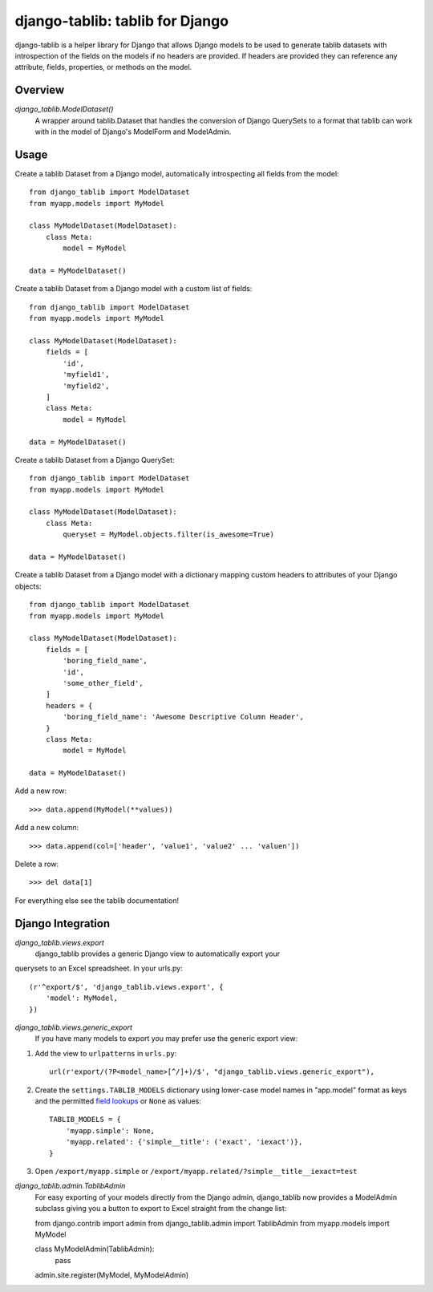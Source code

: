 django-tablib: tablib for Django
================================

django-tablib is a helper library for Django that allows Django models to be used to generate tablib datasets with introspection of the fields on the models if no headers are provided. If headers are provided they can reference any attribute, fields, properties, or methods on the model.

Overview
--------
`django_tablib.ModelDataset()`
    A wrapper around tablib.Dataset that handles the conversion of Django QuerySets to a format that tablib can work with in the model of Django's ModelForm and ModelAdmin.

Usage
-----

Create a tablib Dataset from a Django model, automatically introspecting all fields from the model: ::

    from django_tablib import ModelDataset
    from myapp.models import MyModel

    class MyModelDataset(ModelDataset):
        class Meta:
	    model = MyModel

    data = MyModelDataset()

Create a tablib Dataset from a Django model with a custom list of fields: ::

    from django_tablib import ModelDataset
    from myapp.models import MyModel

    class MyModelDataset(ModelDataset):
        fields = [
            'id',
            'myfield1',
            'myfield2',
        ]
        class Meta:
	    model = MyModel

    data = MyModelDataset()

Create a tablib Dataset from a Django QuerySet: ::

    from django_tablib import ModelDataset
    from myapp.models import MyModel

    class MyModelDataset(ModelDataset):
        class Meta:
	    queryset = MyModel.objects.filter(is_awesome=True)

    data = MyModelDataset()

Create a tablib Dataset from a Django model with a dictionary mapping custom headers to attributes of your Django objects: ::

    from django_tablib import ModelDataset
    from myapp.models import MyModel

    class MyModelDataset(ModelDataset):
        fields = [
            'boring_field_name',
            'id',
            'some_other_field',
        ]
        headers = {
            'boring_field_name': 'Awesome Descriptive Column Header',
        }
        class Meta:
	    model = MyModel

    data = MyModelDataset()

Add a new row: ::

    >>> data.append(MyModel(**values))

Add a new column: ::

    >>> data.append(col=['header', 'value1', 'value2' ... 'valuen'])

Delete a row: ::

    >>> del data[1]

For everything else see the tablib documentation!

Django Integration
------------------

`django_tablib.views.export`
    django_tablib provides a generic Django view to automatically export your
querysets to an Excel spreadsheet. In your urls.py::

    (r'^export/$', 'django_tablib.views.export', {
        'model': MyModel,
    })

`django_tablib.views.generic_export`
    If you have many models to export you may prefer use the generic export view:

#. Add the view to ``urlpatterns`` in ``urls.py``::

    url(r'export/(?P<model_name>[^/]+)/$', "django_tablib.views.generic_export"),

#. Create the ``settings.TABLIB_MODELS`` dictionary using lower-case model
   names in "app.model" format as keys and the permitted `field lookups
   <http://docs.djangoproject.com/en/dev/ref/models/querysets/#field-lookups>`_
   or ``None`` as values::

       TABLIB_MODELS = {
           'myapp.simple': None,
           'myapp.related': {'simple__title': ('exact', 'iexact')},
       }

#. Open ``/export/myapp.simple`` or
   ``/export/myapp.related/?simple__title__iexact=test``

`django_tablib.admin.TablibAdmin`
    For easy exporting of your models directly from the Django admin, django_tablib now provides a ModelAdmin subclass giving you a button to export to Excel straight from the change list::

    from django.contrib import admin
    from django_tablib.admin import TablibAdmin
    from myapp.models import MyModel

    class MyModelAdmin(TablibAdmin):
        pass

    admin.site.register(MyModel, MyModelAdmin)
